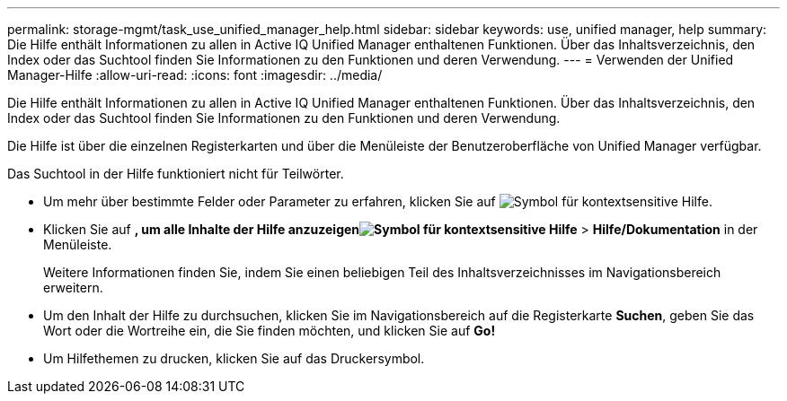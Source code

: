 ---
permalink: storage-mgmt/task_use_unified_manager_help.html 
sidebar: sidebar 
keywords: use, unified manager, help 
summary: Die Hilfe enthält Informationen zu allen in Active IQ Unified Manager enthaltenen Funktionen. Über das Inhaltsverzeichnis, den Index oder das Suchtool finden Sie Informationen zu den Funktionen und deren Verwendung. 
---
= Verwenden der Unified Manager-Hilfe
:allow-uri-read: 
:icons: font
:imagesdir: ../media/


[role="lead"]
Die Hilfe enthält Informationen zu allen in Active IQ Unified Manager enthaltenen Funktionen. Über das Inhaltsverzeichnis, den Index oder das Suchtool finden Sie Informationen zu den Funktionen und deren Verwendung.

Die Hilfe ist über die einzelnen Registerkarten und über die Menüleiste der Benutzeroberfläche von Unified Manager verfügbar.

Das Suchtool in der Hilfe funktioniert nicht für Teilwörter.

* Um mehr über bestimmte Felder oder Parameter zu erfahren, klicken Sie auf image:../media/helpicon_um60.gif["Symbol für kontextsensitive Hilfe"].
* Klicken Sie auf *, um alle Inhalte der Hilfe anzuzeigenimage:../media/helpicon_um60.gif["Symbol für kontextsensitive Hilfe"]* > *Hilfe/Dokumentation* in der Menüleiste.
+
Weitere Informationen finden Sie, indem Sie einen beliebigen Teil des Inhaltsverzeichnisses im Navigationsbereich erweitern.

* Um den Inhalt der Hilfe zu durchsuchen, klicken Sie im Navigationsbereich auf die Registerkarte *Suchen*, geben Sie das Wort oder die Wortreihe ein, die Sie finden möchten, und klicken Sie auf *Go!*
* Um Hilfethemen zu drucken, klicken Sie auf das Druckersymbol.

